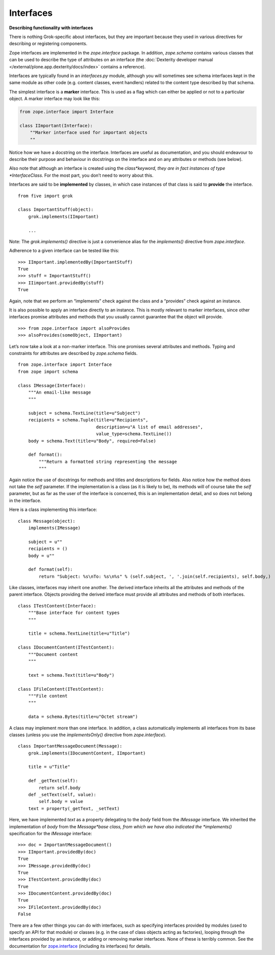 Interfaces
=============

**Describing functionality with interfaces**

There is nothing Grok-specific about interfaces, but they are important
because they used in various directives for describing or registering
components.

Zope interfaces are implemented in the *zope.interface* package. In addition, *zope.schema* contains various classes that can be used to describe the type of attributes on an interface (the :doc:`Dexterity developer manual </external/plone.app.dexterity/docs/index>` contains a reference).

Interfaces are typically found in an *interfaces.py* module, although
you will sometimes see schema interfaces kept in the same module as
other code (e.g. content classes, event handlers) related to the content
type described by that schema.

The simplest interface is a **marker** interface. This is used as a flag
which can either be applied or not to a particular object. A marker
interface may look like this:

.. code-block:: python

    from zope.interface import Interface

    class IImportant(Interface):
        ""Marker interface used for important objects
        ""

Notice how we have a docstring on the interface. Interfaces are useful
as documentation, and you should endeavour to describe their purpose and
behaviour in docstrings on the interface and on any attributes or
methods (see below).

Also note that although an interface is created using the
*class*keyword, they are in fact instances of type *InterfaceClass*. For
the most part, you don’t need to worry about this.

Interfaces are said to be **implemented** by classes, in which case
instances of that class is said to **provide** the interface.

::

    from five import grok

    class ImportantStuff(object):
        grok.implements(IImportant)

        ...

Note: The *grok.implements()* directive is just a convenience alias for
the *implements()* directive from *zope.interface*.

Adherence to a given interface can be tested like this:

::

    >>> IImportant.implementedBy(ImportantStuff)
    True
    >>> stuff = ImportantStuff()
    >>> IIimportant.providedBy(stuff)
    True

Again, note that we perform an “implements” check against the class and
a “provides” check against an instance.

It is also possible to apply an interface directly to an instance. This
is mostly relevant to marker interfaces, since other interfaces promise
attributes and methods that you usually cannot guarantee that the object
will provide.

::

    >>> from zope.interface import alsoProvides
    >>> alsoProvides(someObject, IImportant)

Let’s now take a look at a non-marker interface. This one promises
several attributes and methods. Typing and constraints for attributes
are described by *zope.schema* fields.

::

    from zope.interface import Interface
    from zope import schema

    class IMessage(Interface):
        """An email-like message
        """

        subject = schema.TextLine(title=u"Subject")
        recipients = schema.Tuple(title=u"Recipients",
                                  description=u"A list of email addresses",
                                  value_type=schema.TextLine())
        body = schema.Text(title=u"Body", required=False)

        def format():
            """Return a formatted string representing the message
            """

Again notice the use of docstrings for methods and titles and
descriptions for fields. Also notice how the method does not take the
*self* parameter. If the implementation is a class (as it is likely to
be), its methods will of course take the *self* parameter, but as far as
the user of the interface is concerned, this is an implementation
detail, and so does not belong in the interface.

Here is a class implementing this interface:

::

    class Message(object):
        implements(IMessage)

        subject = u""
        recipients = ()
        body = u""

        def format(self):
            return "Subject: %s\nTo: %s\n%s" % (self.subject, ', '.join(self.recipients), self.body,)

Like classes, interfaces may inherit one another. The derived interface
inherits all the attributes and methods of the parent interface. Objects
providing the derived interface must provide all attributes and methods
of both interfaces.

::

    class ITestContent(Interface):
        """Base interface for content types
        """

        title = schema.TextLine(title=u"Title")

    class IDocumentContent(ITestContent):
        """Document content
        """

        text = schema.Text(title=u"Body")

    class IFileContent(ITestContent):
        """File content
        """

        data = schema.Bytes(title=u"Octet stream")

A class may implement more than one interface. In addition, a class
automatically implements all interfaces from its base classes (unless
you use the *implementsOnly()* directive from *zope.interface*).

::

    class ImportantMessageDocument(Message):
        grok.implements(IDocumentContent, IImportant)

        title = u"Title"

        def _getText(self):
            return self.body
        def _setText(self, value):
            self.body = value
        text = property(_getText, _setText)

Here, we have implemented *text* as a property delegating to the *body*
field from the *IMessage* interface. We inherited the implementation of
*body* from the *Message*base class, from which we have also indicated
the *implements()* specification for the *IMessage* interface:

::

    >>> doc = ImportantMessageDocument()
    >>> IImportant.providedBy(doc)
    True
    >>> IMessage.providedBy(doc)
    True
    >>> ITestContent.providedBy(doc)
    True
    >>> IDocumentContent.providedBy(doc)
    True
    >>> IFileContent.providedBy(doc)
    False

There are a few other things you can do with interfaces, such as
specifying interfaces provided by modules (used to specify an API for
that module) or classes (e.g. in the case of class objects acting as
factories), looping through the interfaces provided by an instance, or
adding or removing marker interfaces. None of these is terribly common.
See the documentation for `zope.interface`_ (including its interfaces)
for details.

.. _zope.interface: https://pypi.python.org/pypi/zope.interface



